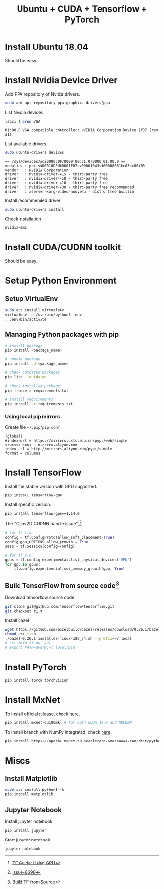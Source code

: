 #+TITLE:     Ubuntu + CUDA + Tensorflow + PyTorch
#+HTML_HEAD: <link rel="stylesheet" type="text/css" href="css/article.css" />
#+HTML_HEAD: <link rel="stylesheet" type="text/css" href="css/toc.css" />

#+INDEX: tensorflow, pytorch, cuda

* Install Ubuntu 18.04
  Should be easy.

* Install Nvidia Device Driver
  Add PPA repository of Nvidia drivers.
#+BEGIN_SRC sh
  sudo add-apt-repository ppa:graphics-drivers/ppa
#+END_SRC

  List Nvidia devices
#+BEGIN_SRC sh
  lspci | grep VGA
#+END_SRC

#+begin_example
  01:00.0 VGA compatible controller: NVIDIA Corporation Device 1f07 (rev a1)
#+end_example

  List available drivers
#+BEGIN_SRC sh
  sudo ubuntu-drivers devices
#+END_SRC
#+begin_example
  == /sys/devices/pci0000:00/0000:00:01.0/0000:01:00.0 ==
  modalias : pci:v000010DEd00001F07sv00001043sd00008681bc03sc00i00
  vendor   : NVIDIA Corporation
  driver   : nvidia-driver-415 - third-party free
  driver   : nvidia-driver-418 - third-party free
  driver   : nvidia-driver-410 - third-party free
  driver   : nvidia-driver-430 - third-party free recommended
  driver   : xserver-xorg-video-nouveau - distro free builtin
#+end_example

  Install recommended driver
#+BEGIN_SRC sh
  sudo ubuntu-drivers install
#+END_SRC

  Check installation
#+BEGIN_SRC sh
  nvidia-smi
#+END_SRC
* Install CUDA/CUDNN toolkit
  Should be easy.

* Setup Python Environment
** Setup VirtualEnv
#+BEGIN_SRC sh
  sudo apt install virtualenv
  virtualenv -p /usr/bin/python3 .env
  . .env/bin/activate
#+END_SRC

** Managing Python packages with *pip*
#+BEGIN_SRC sh
  # install package
  pip install <package_name>

  # update package
  pip install -U <package_name>

  # check outdated packages
  pip list --outdated

  # check installed packages
  pip freeze > requirements.txt

  # install requirements
  pip install -r requirements.txt
#+END_SRC

*** Using local *pip* mirrors
    Create file =~/.pip/pip.conf=
#+BEGIN_SRC
  [global]
  #index-url = https://mirrors.ustc.edu.cn/pypi/web/simple
  trusted-host = mirrors.aliyun.com
  index-url = http://mirrors.aliyun.com/pypi/simple
  format = columns
#+END_SRC

* Install TensorFlow
  Install the stable version with GPU supported.
#+BEGIN_SRC sh
  pip install tensorflow-gpu
#+END_SRC
  Install specific version.
#+BEGIN_SRC sh
  pip install tensorflow-gpu==1.14.0
#+END_SRC

  The "Conv2D CUDNN handle issue"[fn:1][fn:2]
#+BEGIN_SRC python
  # for tf 1.x
  config = tf.ConfigProto(allow_soft_placement=True)
  config.gpu_OPTIONS.allow_growth = True
  sess = tf.Session(config=config)

  # for tf 2.0
  gpus = tf.config.experimental.list_physical_devices('GPU')
  for gpu in gpus:
      tf.config.experimental.set_memory_growth(gpu, True)
#+END_SRC

** Build TensorFlow from source code[fn:3]
   Download tensorflow source code
#+BEGIN_SRC sh
  git clone git@github.com:tensorflow/tensorflow.git
  git checkout r1.9
#+END_SRC

   Install bazel
#+BEGIN_SRC sh
  wget https://github.com/bazelbuild/bazel/releases/download/0.26.1/bazel-0.26.1-installer-linux-x86_64.sh
  chmod a+x *.sh
  ./bazel-0.26.1-installer-linux-x86_64.sh --prefix=~/.local
  # set PATH if not yet
  # export PATH=$PATH:~/.local/bin
#+END_SRC

* Install PyTorch
#+BEGIN_SRC sh
  pip install torch torchvision
#+END_SRC

* Install MxNet
  To install official release, check [[https://mxnet.apache.org][here]].
#+BEGIN_SRC sh
  pip install mxnet-cu100mkl # for both CUDA 10.0 and MKLDNN
#+END_SRC

  To install branch with NumPy integrated, check [[https://numpy.mxnet.io][here]].
#+BEGIN_SRC sh
  pip install https://apache-mxnet.s3-accelerate.amazonaws.com/dist/python/numpy/latest/mxnet_cu100mkl-1.5.0-py2.py3-none-manylinux1_x86_64.whl
#+END_SRC

* Miscs
** Install Matplotlib
#+BEGIN_SRC sh
sudo apt install python3-tk
pip install matplotlib
#+END_SRC

** Jupyter Notebook
   Install jupyter notebook.
#+BEGIN_SRC sh
  pip install jupyter
#+END_SRC

   Start jupyter notebook
#+BEGIN_SRC sh
  jupyter notebook
#+END_SRC

[fn:1] [[https://tensorflow.google.cn/beta/guide/using_gpu][TF Guide: Using GPU]]
[fn:2] [[https://github.com/tensorflow/tensorflow/issues/6698][issue-6698]]
[fn:3] [[https://tensorflow.google.cn/install/source][Build TF from Source]]
